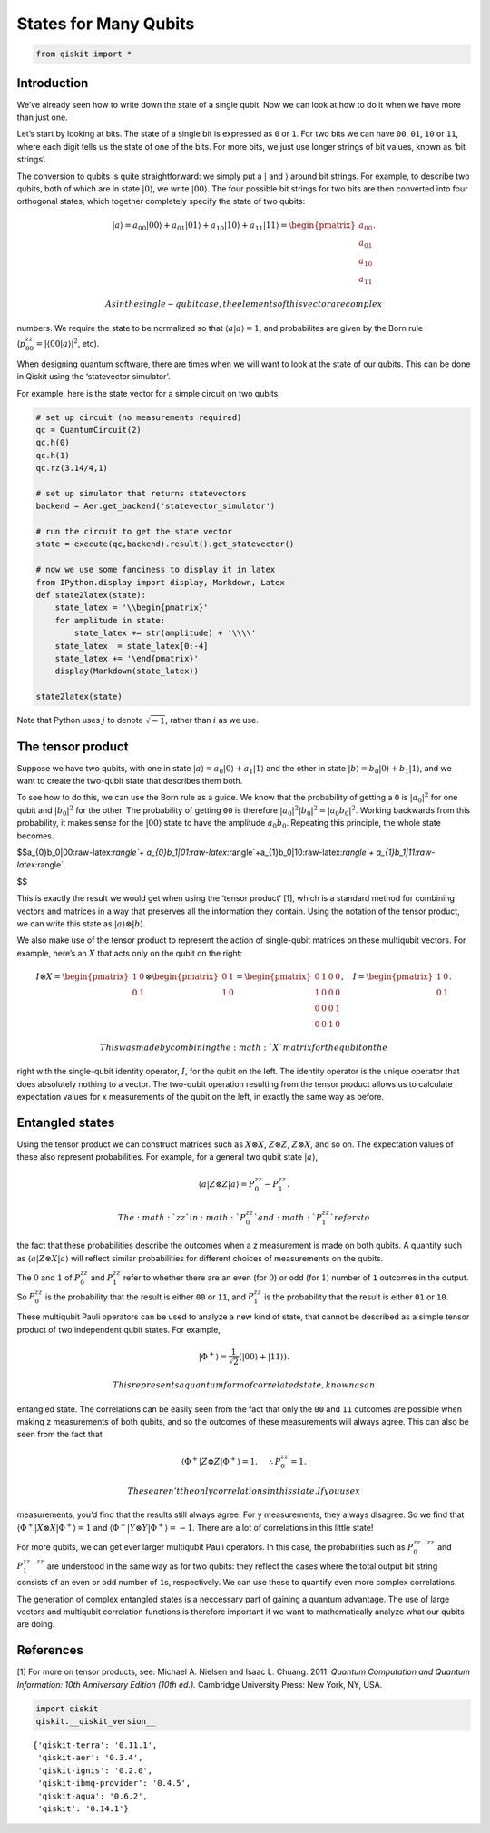 States for Many Qubits
======================

.. code:: ipython3

    from qiskit import *

Introduction
~~~~~~~~~~~~

We’ve already seen how to write down the state of a single qubit. Now we
can look at how to do it when we have more than just one.

Let’s start by looking at bits. The state of a single bit is expressed
as ``0`` or ``1``. For two bits we can have ``00``, ``01``, ``10`` or
``11``, where each digit tells us the state of one of the bits. For more
bits, we just use longer strings of bit values, known as ‘bit strings’.

The conversion to qubits is quite straightforward: we simply put a
:math:`|` and :math:`\rangle` around bit strings. For example, to
describe two qubits, both of which are in state :math:`|0\rangle`, we
write :math:`|00\rangle`. The four possible bit strings for two bits are
then converted into four orthogonal states, which together completely
specify the state of two qubits:

.. math::

   |a\rangle = a_{00}|00\rangle+ a_{01}|01\rangle+a_{10}|10\rangle+ a_{11}|11\rangle = \begin{pmatrix} a_{00} \\\\ a_{01} \\\\ a_{10} \\\\ a_{11} \end{pmatrix}.

 As in the single-qubit case, the elements of this vector are complex
numbers. We require the state to be normalized so that
:math:`\langle a|a\rangle = 1`, and probabilites are given by the Born
rule (:math:`p_{00}^{zz} = |\langle00|a\rangle |^2`, etc).

When designing quantum software, there are times when we will want to
look at the state of our qubits. This can be done in Qiskit using the
‘statevector simulator’.

For example, here is the state vector for a simple circuit on two
qubits.

.. code:: ipython3

    # set up circuit (no measurements required)
    qc = QuantumCircuit(2)
    qc.h(0)
    qc.h(1)
    qc.rz(3.14/4,1)
    
    # set up simulator that returns statevectors
    backend = Aer.get_backend('statevector_simulator')
    
    # run the circuit to get the state vector
    state = execute(qc,backend).result().get_statevector()
    
    # now we use some fanciness to display it in latex
    from IPython.display import display, Markdown, Latex
    def state2latex(state):
        state_latex = '\\begin{pmatrix}'
        for amplitude in state:
            state_latex += str(amplitude) + '\\\\'
        state_latex  = state_latex[0:-4]
        state_latex += '\end{pmatrix}'
        display(Markdown(state_latex))
    
    state2latex(state)



.. raw:: latex

   \begin{pmatrix}(0.5000000000000001+0j)\\(0.5+0j)\\(0.3536941345835999+0.353412590552683j)\\(0.35369413458359983+0.3534125905526829\end{pmatrix}


Note that Python uses :math:`j` to denote :math:`\sqrt{-1}`, rather than
:math:`i` as we use.

The tensor product
~~~~~~~~~~~~~~~~~~

Suppose we have two qubits, with one in state
:math:`|a\rangle = a_0 |0\rangle + a_1 |1\rangle` and the other in state
:math:`|b\rangle = b_0 |0\rangle + b_1 |1\rangle`, and we want to create
the two-qubit state that describes them both.

To see how to do this, we can use the Born rule as a guide. We know that
the probability of getting a ``0`` is :math:`| a_0 |^2` for one qubit
and :math:`| b_0 |^2` for the other. The probability of getting ``00``
is therefore :math:`| a_0 |^2 | b_0 |^2 = | a_0 b_0 |^2`. Working
backwards from this probability, it makes sense for the
:math:`|00\rangle` state to have the amplitude :math:`a_{0}b_0`.
Repeating this principle, the whole state becomes.

$$a_{0}b_0|00:raw-latex:`\rangle`+
a_{0}b_1|01:raw-latex:`\rangle`+a_{1}b_0|10:raw-latex:`\rangle`+
a_{1}b_1|11:raw-latex:`\rangle`.

$$

This is exactly the result we would get when using the ‘tensor product’
[1], which is a standard method for combining vectors and matrices in a
way that preserves all the information they contain. Using the notation
of the tensor product, we can write this state as
:math:`|a\rangle \otimes |b\rangle`.

We also make use of the tensor product to represent the action of
single-qubit matrices on these multiqubit vectors. For example, here’s
an :math:`X` that acts only on the qubit on the right:

.. math::

   I \otimes X=  \begin{pmatrix} 1&0 \\\\ 0&1 \end{pmatrix} \otimes \begin{pmatrix} 0&1 \\\\ 1&0 \end{pmatrix} = \begin{pmatrix} 0&1&0&0 \\\\ 1&0&0&0\\\\0&0&0&1\\\\0&0&1&0 \end{pmatrix}, ~~~ I= \begin{pmatrix} 1&0 \\\\ 0&1 \end{pmatrix}.

 This was made by combining the :math:`X` matrix for the qubit on the
right with the single-qubit identity operator, :math:`I`, for the qubit
on the left. The identity operator is the unique operator that does
absolutely nothing to a vector. The two-qubit operation resulting from
the tensor product allows us to calculate expectation values for x
measurements of the qubit on the left, in exactly the same way as
before.

Entangled states
~~~~~~~~~~~~~~~~

Using the tensor product we can construct matrices such as
:math:`X \otimes X`, :math:`Z \otimes Z`, :math:`Z \otimes X`, and so
on. The expectation values of these also represent probabilities. For
example, for a general two qubit state :math:`|a\rangle`,

.. math::

   \langle a|Z\otimes Z|a\rangle = P^{zz}_{0} - P^{zz}_{1}.

 The :math:`zz` in :math:`P^{zz}_{0}` and :math:`P^{zz}_{1}` refers to
the fact that these probabilities describe the outcomes when a z
measurement is made on both qubits. A quantity such as
:math:`\langle a|Z\otimes X|a\rangle` will reflect similar probabilities
for different choices of measurements on the qubits.

The :math:`0` and :math:`1` of :math:`P^{zz}_{0}` and :math:`P^{zz}_{1}`
refer to whether there are an even (for :math:`0`) or odd (for
:math:`1`) number of ``1`` outcomes in the output. So :math:`P^{zz}_{0}`
is the probability that the result is either ``00`` or ``11``, and
:math:`P^{zz}_{1}` is the probability that the result is either ``01``
or ``10``.

These multiqubit Pauli operators can be used to analyze a new kind of
state, that cannot be described as a simple tensor product of two
independent qubit states. For example,

.. math::

   |\Phi^+\rangle =\frac{1}{\sqrt{2}}\left(|00\rangle+|11\rangle\right).

 This represents a quantum form of correlated state, known as an
entangled state. The correlations can be easily seen from the fact that
only the ``00`` and ``11`` outcomes are possible when making z
measurements of both qubits, and so the outcomes of these measurements
will always agree. This can also be seen from the fact that

.. math::


   \langle \Phi^+|Z\otimes Z|\Phi^+\rangle = 1, \quad \therefore P^{zz}_{0} = 1 .

 These aren’t the only correlations in this state. If you use x
measurements, you’d find that the results still always agree. For y
measurements, they always disagree. So we find that
:math:`\langle \Phi^+|X\otimes X|\Phi^+\rangle = 1` and
:math:`\langle \Phi^+|Y\otimes Y|\Phi^+\rangle = -1`. There are a lot of
correlations in this little state!

For more qubits, we can get ever larger multiqubit Pauli operators. In
this case, the probabilities such as :math:`P^{zz\ldots zz}_{0}` and
:math:`P^{zz\ldots zz}_{1}` are understood in the same way as for two
qubits: they reflect the cases where the total output bit string
consists of an even or odd number of ``1``\ s, respectively. We can use
these to quantify even more complex correlations.

The generation of complex entangled states is a neccessary part of
gaining a quantum advantage. The use of large vectors and multiqubit
correlation functions is therefore important if we want to
mathematically analyze what our qubits are doing.

References
~~~~~~~~~~

[1] For more on tensor products, see: Michael A. Nielsen and Isaac L.
Chuang. 2011. *Quantum Computation and Quantum Information: 10th
Anniversary Edition (10th ed.).* Cambridge University Press: New York,
NY, USA.

.. code:: ipython3

    import qiskit
    qiskit.__qiskit_version__




.. parsed-literal::

    {'qiskit-terra': '0.11.1',
     'qiskit-aer': '0.3.4',
     'qiskit-ignis': '0.2.0',
     'qiskit-ibmq-provider': '0.4.5',
     'qiskit-aqua': '0.6.2',
     'qiskit': '0.14.1'}


